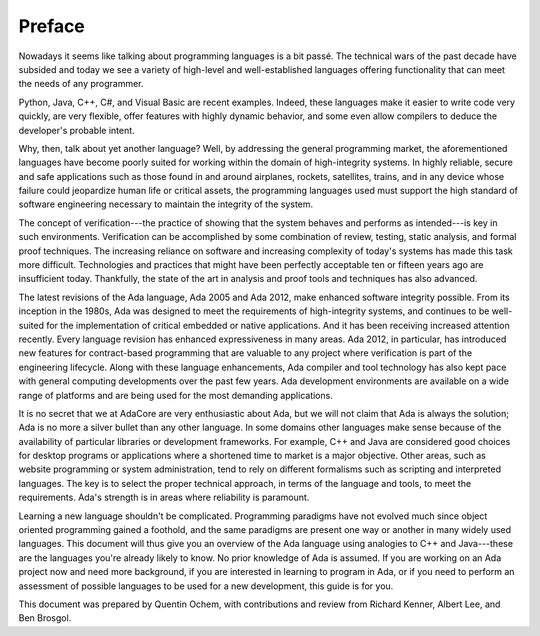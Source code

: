 Preface
---------

Nowadays it seems like talking about programming languages is a bit passé. The technical wars of the past decade have subsided and today we see a variety of high-level and well-established languages offering functionality that can meet the needs of any programmer.

Python, Java, C++, C#, and Visual Basic are recent examples. Indeed, these languages make it easier to write code very quickly, are very flexible, offer features with highly dynamic behavior, and some even allow compilers to deduce the developer's probable intent.

Why, then, talk about yet another language? Well, by addressing the general programming market, the aforementioned languages have become poorly suited for working within the domain of high-integrity systems. In highly reliable, secure and safe applications such as those found in and around airplanes, rockets, satellites, trains, and in any device whose failure could jeopardize human life or critical assets, the programming languages used must support the high standard of software engineering necessary to maintain the integrity of the system.

The concept of verification---the practice of showing that the system behaves and performs as intended---is key in such environments. Verification can be accomplished by some combination of review, testing, static analysis, and formal proof techniques. The increasing reliance on software and increasing complexity of today's systems has made this task more difficult. Technologies and practices that might have been perfectly acceptable ten or fifteen years ago are insufficient today. Thankfully, the state of the art in analysis and proof tools and techniques has also advanced.

The latest revisions of the Ada language, Ada 2005 and Ada 2012, make enhanced software integrity possible. From its inception in the 1980s, Ada was designed to meet the requirements of high-integrity systems, and continues to be well-suited for the implementation of critical embedded or native applications. And it has been receiving increased attention recently. Every language revision has enhanced expressiveness in many areas. Ada 2012, in particular, has introduced new features for contract-based programming that are valuable to any project where verification is part of the engineering lifecycle. Along with these language enhancements, Ada compiler and tool technology has also kept pace with general computing developments over the past few years. Ada development environments are available on a wide range of platforms and are being used for the most demanding applications.

It is no secret that we at AdaCore are very enthusiastic about Ada, but we will not claim that Ada is always the solution; Ada is no more a silver bullet than any other language. In some domains other languages make sense because of the availability of particular libraries or development frameworks. For example, C++ and Java are considered good choices for desktop programs or applications where a shortened time to market is a major objective. Other areas, such as website programming or system administration, tend to rely on different formalisms such as scripting and interpreted languages. The key is to select the proper technical approach, in terms of the language and tools, to meet the requirements. Ada's strength is in areas where reliability is paramount.

Learning a new language shouldn't be complicated. Programming paradigms have not evolved much since object oriented programming gained a foothold, and the same paradigms are present one way or another in many widely used languages. This document will thus give you an overview of the Ada language using analogies to C++ and Java---these are the languages you're already likely to know. No prior knowledge of Ada is assumed. If you are working on an Ada project now and need more background, if you are interested in learning to program in Ada, or if you need to perform an assessment of possible languages to be used for a new development, this guide is for you.

This document was prepared by Quentin Ochem, with contributions and review from Richard Kenner, Albert Lee, and Ben Brosgol.

..
  .. This chapter should be unindented when it is ready
  How to Run the Examples
  ------------------------

  Learning any language is best done by using it and seeing it in action. Therefore, each section of this document will include plenty of examples, available from [URL]. To run these examples, you will need a recent version of the GNAT compiler. The latest GNAT GPL distributions for OS X, Windows, and Linux are freely available from [URL] and are suitable to use with this guide. GNAT Pro, which is the commercial version for those developing professional applications, may also be used.

  In the directory for each example you'll find a *.gpr* file (that is, a "GNAT Project File"). This file contains information on where to find source code, where to put object and executable files, and compilation and build settings. We've made all the *.gpr* files in each example directory specify the same layout: source files are located at the top level alongside the *.gpr* file, and object and executable files are to be written to an *obj*/ sub-directory.

  From the command line, compilation can be performed with a call to *gprbuild*:

  .. code-block:: script

   $> gprbuild -P project.gpr

  You can run the freshly compiled code in the *obj*/ directory the same way as you would any other executable on your platform. Invoke the example with:

  .. code-block:: script

   $> ./obj/main

  Source code for the examples is stored in *.ads* and *.adb* files. To view the contents of these files you can use your favorite programmer's editor or use GPS, the GNAT Programming Studio. To open GPS you can double-click on the *.gpr* project file or invoke GPS on the command line:

  .. code-block:: script

   $> gps -P project.gpr

  To compile your project using GPS, use the top-level menu to invoke Build -> Project -> main.adb (or use the keyboard shortcut, F4). To run the main program, use Build -> Run -> main (the keyboard shortcut for this is Shift + F2).